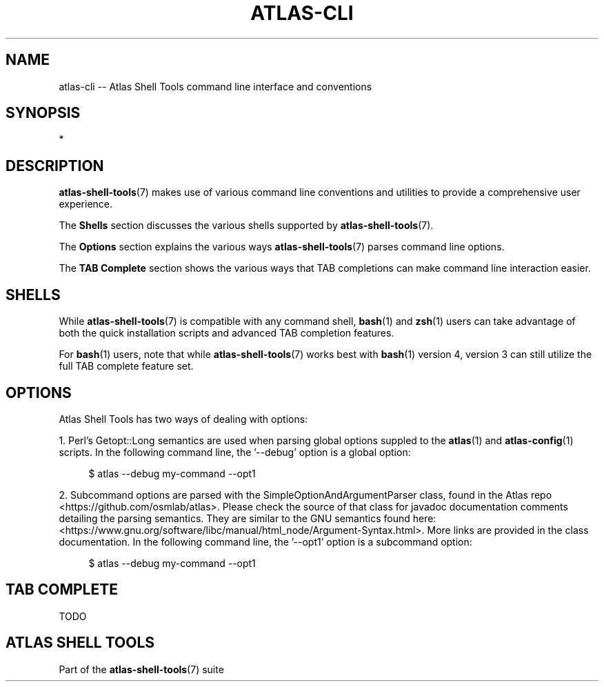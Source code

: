 .\"     Title: atlas-cli
.\"    Author: Lucas Cram
.\"    Source: atlas-shell-tools 1.0.0
.\"  Language: English
.\"
.TH "ATLAS-CLI" "7" "28 September 2020" "atlas\-shell\-tools 1\&.0\&.0" "Atlas Shell Tools Manual"
.\" -----------------------------------------------------------------
.\" * Define some portability stuff
.\" -----------------------------------------------------------------
.ie \n(.g .ds Aq \(aq
.el       .ds Aq '
.\" -----------------------------------------------------------------
.\" * set default formatting
.\" -----------------------------------------------------------------
.\" disable hyphenation
.nh
.\" disable justification (adjust text to left margin only)
.ad l
.\" -----------------------------------------------------------------
.\" * MAIN CONTENT STARTS HERE *
.\" -----------------------------------------------------------------

.SH "NAME"
.sp
atlas\-cli \-\- Atlas Shell Tools command line interface and conventions

.SH "SYNOPSIS"
*

.SH "DESCRIPTION"
.sp
\fBatlas\-shell\-tools\fR(7) makes use of various command line conventions and
utilities to provide a comprehensive user experience.

The \fBShells\fR section discusses the various shells supported by \fBatlas\-shell\-tools\fR(7).

The \fBOptions\fR section explains the various ways \fBatlas\-shell\-tools\fR(7) parses
command line options.

The \fBTAB Complete\fR section shows the various ways that TAB completions can make command
line interaction easier.

.SH "SHELLS"
.sp
While \fBatlas\-shell\-tools\fR(7) is compatible with any command shell, \fBbash\fR(1) and
\fBzsh\fR(1) users can take advantage of both the quick installation scripts and advanced TAB
completion features.

For \fBbash\fR(1) users, note that while \fBatlas\-shell\-tools\fR(7) works best with \fBbash\fR(1)
version 4, version 3 can still utilize the full TAB complete feature set.

.SH "OPTIONS"
.sp
Atlas Shell Tools has two ways of dealing with options:
.sp
1. Perl's Getopt::Long semantics are used when parsing global options suppled to the \fBatlas\fR(1) and
\fBatlas\-config\fR(1) scripts. In the following command line, the '\-\-debug' option is a global option:
.sp
.RS 4
$ atlas \-\-debug my\-command \-\-opt1
.RE
.sp
2. Subcommand options are parsed with the SimpleOptionAndArgumentParser class, found in the Atlas repo <https://github.com/osmlab/atlas>.
Please check the source of that class for javadoc documentation comments detailing the parsing semantics. They are similar to the GNU
semantics found here: <https://www.gnu.org/software/libc/manual/html_node/Argument\-Syntax.html>. More links are provided in the class documentation.
In the following command line, the '\-\-opt1' option is a subcommand option:
.sp
.RS 4
$ atlas \-\-debug my\-command \-\-opt1
.RE
.sp

.SH "TAB COMPLETE"
.sp
TODO

.SH "ATLAS SHELL TOOLS"
.sp
Part of the \fBatlas\-shell\-tools\fR(7) suite
